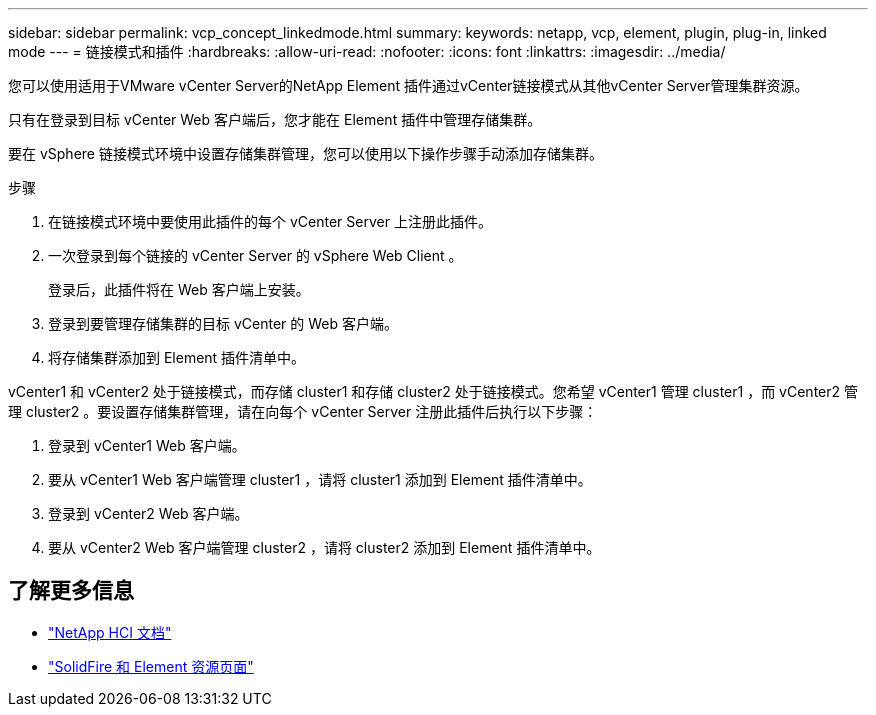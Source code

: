 ---
sidebar: sidebar 
permalink: vcp_concept_linkedmode.html 
summary:  
keywords: netapp, vcp, element, plugin, plug-in, linked mode 
---
= 链接模式和插件
:hardbreaks:
:allow-uri-read: 
:nofooter: 
:icons: font
:linkattrs: 
:imagesdir: ../media/


[role="lead"]
您可以使用适用于VMware vCenter Server的NetApp Element 插件通过vCenter链接模式从其他vCenter Server管理集群资源。

只有在登录到目标 vCenter Web 客户端后，您才能在 Element 插件中管理存储集群。

要在 vSphere 链接模式环境中设置存储集群管理，您可以使用以下操作步骤手动添加存储集群。

.步骤
. 在链接模式环境中要使用此插件的每个 vCenter Server 上注册此插件。
. 一次登录到每个链接的 vCenter Server 的 vSphere Web Client 。
+
登录后，此插件将在 Web 客户端上安装。

. 登录到要管理存储集群的目标 vCenter 的 Web 客户端。
. 将存储集群添加到 Element 插件清单中。


vCenter1 和 vCenter2 处于链接模式，而存储 cluster1 和存储 cluster2 处于链接模式。您希望 vCenter1 管理 cluster1 ，而 vCenter2 管理 cluster2 。要设置存储集群管理，请在向每个 vCenter Server 注册此插件后执行以下步骤：

. 登录到 vCenter1 Web 客户端。
. 要从 vCenter1 Web 客户端管理 cluster1 ，请将 cluster1 添加到 Element 插件清单中。
. 登录到 vCenter2 Web 客户端。
. 要从 vCenter2 Web 客户端管理 cluster2 ，请将 cluster2 添加到 Element 插件清单中。




== 了解更多信息

* https://docs.netapp.com/us-en/hci/index.html["NetApp HCI 文档"^]
* https://www.netapp.com/data-storage/solidfire/documentation["SolidFire 和 Element 资源页面"^]

